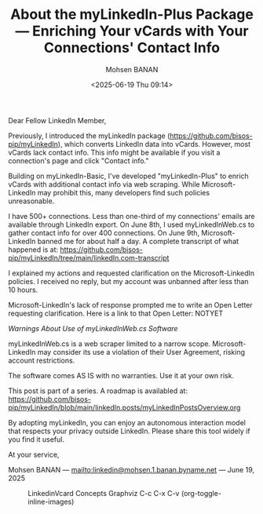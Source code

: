 #+title: About the myLinkedIn-Plus Package --- Enriching Your vCards with Your Connections' Contact Info
#+DATE: <2025-06-19 Thu 09:14>
#+AUTHOR: Mohsen BANAN
#+OPTIONS: toc:4


Dear Fellow LinkedIn Member,

Previously, I introduced the myLinkedIn package
(https://github.com/bisos-pip/myLinkedIn), which converts LinkedIn data into
vCards. However, most vCards lack contact info. This info might be available if
you visit a connection's page and click "Contact info."

Building on myLinkedIn-Basic, I've developed "myLinkedIn-Plus" to enrich vCards
with additional contact info via web scraping. While Microsoft-LinkedIn may
prohibit this, many developers find such policies unreasonable.

I have 500+ connections. Less than one-third of my connections' emails are
available through LinkedIn export. On June 8th, I used myLinkedInWeb.cs to
gather contact info for over 400 connections. On June 9th, Microsoft-LinkedIn
banned me for about half a day. A complete transcript of what happened is at:
https://github.com/bisos-pip/myLinkedIn/tree/main/linkedIn.com-transcript

I explained my actions and requested clarification on the Microsoft-LinkedIn
policies. I received no reply, but my account was unbanned after less than 10
hours.

Microsoft-LinkedIn's lack of response prompted me to write an Open Letter
requesting clarification. Here is a link to that Open Letter: NOTYET

/Warnings About Use of myLinkedInWeb.cs Software/

myLinkedInWeb.cs is a web scraper limited to a narrow scope. Microsoft-LinkedIn
may consider its use a violation of their User Agreement, risking account
restrictions.

The software comes AS IS with no warranties. Use it at your own risk.

This post is part of a series. A roadmap is availabled at:\\
https://github.com/bisos-pip/myLinkedIn/blob/main/linkedIn.posts/myLinkedInPostsOverview.org


By adopting myLinkedIn, you can enjoy an autonomous interaction model that
respects your privacy outside LinkedIn. Please share this tool widely if you
find it useful.

At your service,


Mohsen BANAN --- [[mailto:linkedin@mohsen.1.banan.byname.net]] --- June 19, 2025


#+CAPTION: LinkedinVcard Concepts Graphviz C-c C-x C-v (org-toggle-inline-images)
#+NAME:   fig:py3/images/exportedPlusWebCons
#+ATTR_HTML: :width 1100px
[[../py3/images/exportedPlusWebCons.png]]
